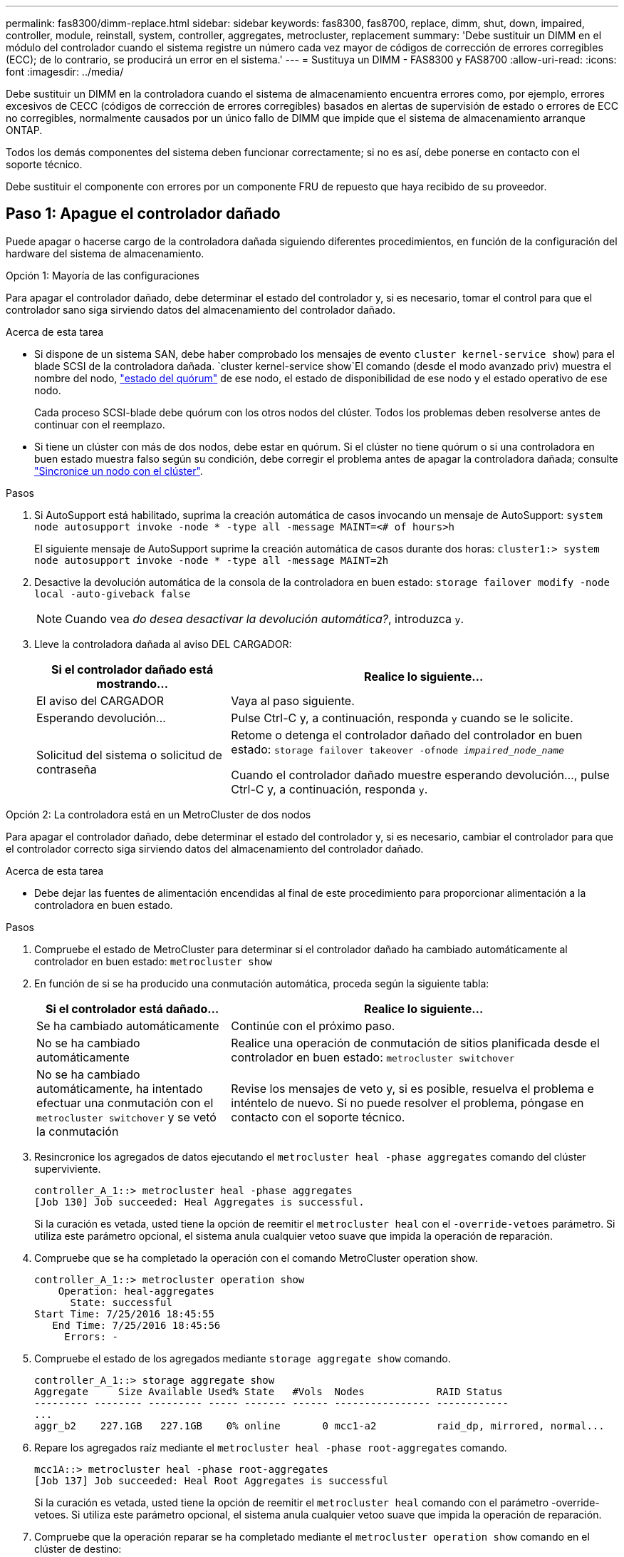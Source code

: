 ---
permalink: fas8300/dimm-replace.html 
sidebar: sidebar 
keywords: fas8300, fas8700, replace, dimm, shut, down, impaired, controller, module, reinstall,  system, controller, aggregates, metrocluster, replacement 
summary: 'Debe sustituir un DIMM en el módulo del controlador cuando el sistema registre un número cada vez mayor de códigos de corrección de errores corregibles (ECC); de lo contrario, se producirá un error en el sistema.' 
---
= Sustituya un DIMM - FAS8300 y FAS8700
:allow-uri-read: 
:icons: font
:imagesdir: ../media/


[role="lead"]
Debe sustituir un DIMM en la controladora cuando el sistema de almacenamiento encuentra errores como, por ejemplo, errores excesivos de CECC (códigos de corrección de errores corregibles) basados en alertas de supervisión de estado o errores de ECC no corregibles, normalmente causados por un único fallo de DIMM que impide que el sistema de almacenamiento arranque ONTAP.

Todos los demás componentes del sistema deben funcionar correctamente; si no es así, debe ponerse en contacto con el soporte técnico.

Debe sustituir el componente con errores por un componente FRU de repuesto que haya recibido de su proveedor.



== Paso 1: Apague el controlador dañado

Puede apagar o hacerse cargo de la controladora dañada siguiendo diferentes procedimientos, en función de la configuración del hardware del sistema de almacenamiento.

[role="tabbed-block"]
====
.Opción 1: Mayoría de las configuraciones
--
Para apagar el controlador dañado, debe determinar el estado del controlador y, si es necesario, tomar el control para que el controlador sano siga sirviendo datos del almacenamiento del controlador dañado.

.Acerca de esta tarea
* Si dispone de un sistema SAN, debe haber comprobado los mensajes de evento  `cluster kernel-service show`) para el blade SCSI de la controladora dañada.  `cluster kernel-service show`El comando (desde el modo avanzado priv) muestra el nombre del nodo, link:https://docs.netapp.com/us-en/ontap/system-admin/display-nodes-cluster-task.html["estado del quórum"] de ese nodo, el estado de disponibilidad de ese nodo y el estado operativo de ese nodo.
+
Cada proceso SCSI-blade debe quórum con los otros nodos del clúster. Todos los problemas deben resolverse antes de continuar con el reemplazo.

* Si tiene un clúster con más de dos nodos, debe estar en quórum. Si el clúster no tiene quórum o si una controladora en buen estado muestra falso según su condición, debe corregir el problema antes de apagar la controladora dañada; consulte link:https://docs.netapp.com/us-en/ontap/system-admin/synchronize-node-cluster-task.html?q=Quorum["Sincronice un nodo con el clúster"^].


.Pasos
. Si AutoSupport está habilitado, suprima la creación automática de casos invocando un mensaje de AutoSupport: `system node autosupport invoke -node * -type all -message MAINT=<# of hours>h`
+
El siguiente mensaje de AutoSupport suprime la creación automática de casos durante dos horas: `cluster1:> system node autosupport invoke -node * -type all -message MAINT=2h`

. Desactive la devolución automática de la consola de la controladora en buen estado: `storage failover modify -node local -auto-giveback false`
+

NOTE: Cuando vea _do desea desactivar la devolución automática?_, introduzca `y`.

. Lleve la controladora dañada al aviso DEL CARGADOR:
+
[cols="1,2"]
|===
| Si el controlador dañado está mostrando... | Realice lo siguiente... 


 a| 
El aviso del CARGADOR
 a| 
Vaya al paso siguiente.



 a| 
Esperando devolución...
 a| 
Pulse Ctrl-C y, a continuación, responda `y` cuando se le solicite.



 a| 
Solicitud del sistema o solicitud de contraseña
 a| 
Retome o detenga el controlador dañado del controlador en buen estado: `storage failover takeover -ofnode _impaired_node_name_`

Cuando el controlador dañado muestre esperando devolución..., pulse Ctrl-C y, a continuación, responda `y`.

|===


--
.Opción 2: La controladora está en un MetroCluster de dos nodos
--
Para apagar el controlador dañado, debe determinar el estado del controlador y, si es necesario, cambiar el controlador para que el controlador correcto siga sirviendo datos del almacenamiento del controlador dañado.

.Acerca de esta tarea
* Debe dejar las fuentes de alimentación encendidas al final de este procedimiento para proporcionar alimentación a la controladora en buen estado.


.Pasos
. Compruebe el estado de MetroCluster para determinar si el controlador dañado ha cambiado automáticamente al controlador en buen estado: `metrocluster show`
. En función de si se ha producido una conmutación automática, proceda según la siguiente tabla:
+
[cols="1,2"]
|===
| Si el controlador está dañado... | Realice lo siguiente... 


 a| 
Se ha cambiado automáticamente
 a| 
Continúe con el próximo paso.



 a| 
No se ha cambiado automáticamente
 a| 
Realice una operación de conmutación de sitios planificada desde el controlador en buen estado: `metrocluster switchover`



 a| 
No se ha cambiado automáticamente, ha intentado efectuar una conmutación con el `metrocluster switchover` y se vetó la conmutación
 a| 
Revise los mensajes de veto y, si es posible, resuelva el problema e inténtelo de nuevo. Si no puede resolver el problema, póngase en contacto con el soporte técnico.

|===
. Resincronice los agregados de datos ejecutando el `metrocluster heal -phase aggregates` comando del clúster superviviente.
+
[listing]
----
controller_A_1::> metrocluster heal -phase aggregates
[Job 130] Job succeeded: Heal Aggregates is successful.
----
+
Si la curación es vetada, usted tiene la opción de reemitir el `metrocluster heal` con el `-override-vetoes` parámetro. Si utiliza este parámetro opcional, el sistema anula cualquier vetoo suave que impida la operación de reparación.

. Compruebe que se ha completado la operación con el comando MetroCluster operation show.
+
[listing]
----
controller_A_1::> metrocluster operation show
    Operation: heal-aggregates
      State: successful
Start Time: 7/25/2016 18:45:55
   End Time: 7/25/2016 18:45:56
     Errors: -
----
. Compruebe el estado de los agregados mediante `storage aggregate show` comando.
+
[listing]
----
controller_A_1::> storage aggregate show
Aggregate     Size Available Used% State   #Vols  Nodes            RAID Status
--------- -------- --------- ----- ------- ------ ---------------- ------------
...
aggr_b2    227.1GB   227.1GB    0% online       0 mcc1-a2          raid_dp, mirrored, normal...
----
. Repare los agregados raíz mediante el `metrocluster heal -phase root-aggregates` comando.
+
[listing]
----
mcc1A::> metrocluster heal -phase root-aggregates
[Job 137] Job succeeded: Heal Root Aggregates is successful
----
+
Si la curación es vetada, usted tiene la opción de reemitir el `metrocluster heal` comando con el parámetro -override-vetoes. Si utiliza este parámetro opcional, el sistema anula cualquier vetoo suave que impida la operación de reparación.

. Compruebe que la operación reparar se ha completado mediante el `metrocluster operation show` comando en el clúster de destino:
+
[listing]
----

mcc1A::> metrocluster operation show
  Operation: heal-root-aggregates
      State: successful
 Start Time: 7/29/2016 20:54:41
   End Time: 7/29/2016 20:54:42
     Errors: -
----
. En el módulo del controlador dañado, desconecte las fuentes de alimentación.


--
====


== Paso 2: Extraiga el módulo del controlador

Para acceder a los componentes internos del módulo de controlador, debe extraer el módulo de controlador del chasis.

Puede utilizar la animación, la ilustración o los pasos escritos siguientes para quitar el módulo del controlador del chasis.

.Animación: Extraiga el módulo del controlador
video::75b6fa91-96b9-4323-b156-aae10007c9a5[panopto]
image::../media/drw_A400_Remove_controller.png[Liberación del módulo del controlador]

.Pasos
. Si usted no está ya conectado a tierra, correctamente tierra usted mismo.
. Suelte los retenes del cable de alimentación y, a continuación, desenchufe los cables de las fuentes de alimentación.
. Afloje el gancho y la correa de bucle que sujetan los cables al dispositivo de administración de cables y, a continuación, desconecte los cables del sistema y los SFP (si fuera necesario) del módulo del controlador, manteniendo un seguimiento del lugar en el que estaban conectados los cables.
+
Deje los cables en el dispositivo de administración de cables de manera que cuando vuelva a instalar el dispositivo de administración de cables, los cables estén organizados.

. Retire el dispositivo de administración de cables del módulo del controlador y colóquelo aparte.
. Presione los dos pestillos de bloqueo hacia abajo y, a continuación, gire ambos pestillos hacia abajo al mismo tiempo.
+
El módulo de la controladora se mueve ligeramente fuera del chasis.

. Deslice el módulo de la controladora para sacarlo del chasis.
+
Asegúrese de que admite la parte inferior del módulo de la controladora cuando la deslice para sacarlo del chasis.

. Coloque el módulo del controlador sobre una superficie plana y estable.




== Paso 3: Sustituya los módulos DIMM del sistema

El reemplazo de un DIMM del sistema implica identificar el DIMM de destino a través del mensaje de error asociado, localizar el DIMM de destino mediante el mapa de FRU en el conducto de aire y, a continuación, sustituir el DIMM.

Puede utilizar la animación, la ilustración o los pasos escritos siguientes para reemplazar un módulo DIMM del sistema.


NOTE: La animación y la ilustración muestran ranuras vacías para zócalos sin DIMM. Estos zócalos vacíos se rellenan con espacios en blanco.

.Animación: Sustituya un módulo DIMM del sistema
video::175c6597-449e-4dc8-8c02-aad9012f08b5[panopto]
image::../media/drw_A400_Replace-NVDIMM-DIMM.png[Movimiento de los DIMM]

El número y la ubicación de los DIMMS en su sistema depende del modelo de su sistema. Consulte el mapa de FRU del conducto de aire para obtener más información.

* Si tiene un sistema FAS8300, los DIMM del sistema se encuentran en los zócalos 2, 4, 13 y 15.
* Si tiene un sistema FAS8700, los DIMM del sistema se encuentran en las ranuras 2, 4, 7, 9, 13, 15, 18 y 20.
* El NVDIMM se encuentra en la ranura 11.


.Pasos
. Abra el conducto de aire:
+
.. Presione las lengüetas de bloqueo de los lados del conducto de aire hacia el centro del módulo del controlador.
.. Deslice el conducto de aire hacia la parte posterior del módulo del controlador y gírelo hacia arriba hasta su posición completamente abierta.


. Localice los DIMM en el módulo del controlador.
. Tenga en cuenta la orientación del módulo DIMM en el zócalo para que pueda insertar el módulo DIMM de repuesto en la orientación adecuada.
. Extraiga el DIMM de su zócalo empujando lentamente las dos lengüetas expulsoras del DIMM a ambos lados del DIMM y, a continuación, deslice el DIMM fuera del zócalo.
+

NOTE: Sujete con cuidado el módulo DIMM por los bordes para evitar la presión sobre los componentes de la placa de circuitos DIMM.

. Retire el módulo DIMM de repuesto de la bolsa de transporte antiestática, sujete el módulo DIMM por las esquinas y alinéelo con la ranura.
+
La muesca entre las patillas del DIMM debe alinearse con la lengüeta del zócalo.

. Asegúrese de que las lengüetas del expulsor DIMM del conector están en posición abierta y, a continuación, inserte el DIMM directamente en la ranura.
+
El módulo DIMM encaja firmemente en la ranura, pero debe entrar fácilmente. Si no es así, realinee el DIMM con la ranura y vuelva a insertarlo.

+

NOTE: Inspeccione visualmente el módulo DIMM para comprobar que está alineado de forma uniforme y completamente insertado en la ranura.

. Empuje con cuidado, pero firmemente, en el borde superior del DIMM hasta que las lengüetas expulsoras encajen en su lugar sobre las muescas de los extremos del DIMM.
. Cierre el conducto de aire.




== Paso 4: Instale el módulo del controlador

Después de reemplazar el componente en el módulo del controlador, debe volver a instalar el módulo del controlador en el chasis.

Puede utilizar la animación, el dibujo o los pasos escritos siguientes para instalar el módulo del controlador en el chasis.

.Animación: Instale el módulo del controlador
video::9249fdb8-1522-437d-9280-aae10007c97b[panopto]
image::../media/drw_A400_Install_controller_source.png[Instalar la controladora]

.Pasos
. Si aún no lo ha hecho, cierre el conducto de aire.
. Alinee el extremo del módulo del controlador con la abertura del chasis y, a continuación, empuje suavemente el módulo del controlador hasta la mitad del sistema.
+

NOTE: No inserte completamente el módulo de la controladora en el chasis hasta que se le indique hacerlo.

. Cablee los puertos de gestión y consola de manera que pueda acceder al sistema para realizar las tareas en las secciones siguientes.
+

NOTE: Conectará el resto de los cables al módulo del controlador más adelante en este procedimiento.

. Complete la instalación del módulo del controlador:
+
.. Conecte el cable de alimentación a la fuente de alimentación, vuelva a instalar el collar de bloqueo del cable de alimentación y, a continuación, conecte la fuente de alimentación.
.. Con los pestillos de bloqueo, empuje firmemente el módulo del controlador en el chasis hasta que los pestillos de bloqueo empiecen a elevarse.
+

NOTE: No ejerza una fuerza excesiva al deslizar el módulo del controlador hacia el chasis para evitar dañar los conectores.

.. Coloque completamente el módulo del controlador en el chasis girando los pestillos de bloqueo hacia arriba, inclinándolos de manera que borren los pasadores de bloqueo, empuje suavemente el controlador hasta que encaje y, a continuación, baje los pestillos de bloqueo a la posición de bloqueo.
+
El módulo de la controladora comienza a arrancar tan pronto como se asienta completamente en el chasis.

.. Si aún no lo ha hecho, vuelva a instalar el dispositivo de administración de cables.
.. Interrumpa el proceso de arranque normal y arranque en EL CARGADOR pulsando `Ctrl-C`.
+

NOTE: Si el sistema se detiene en el menú de inicio, seleccione la opción para arrancar EN EL CARGADOR.

.. En el aviso del CARGADOR, introduzca `bye` Para reiniciar las tarjetas PCIe y otros componentes.






== Paso 5: Restaure el módulo de la controladora a su funcionamiento

Debe volver a conectar el sistema, devolver el módulo de controladora y, a continuación, volver a habilitar el retorno del control automático.

.Pasos
. Recuperar el sistema, según sea necesario.
+
Si ha quitado los convertidores de medios (QSFP o SFP), recuerde volver a instalarlos si está utilizando cables de fibra óptica.

. Devuelva el funcionamiento normal de la controladora y devuelva su almacenamiento: `storage failover giveback -ofnode _impaired_node_name_`
. Si la devolución automática está desactivada, vuelva a habilitarla: `storage failover modify -node local -auto-giveback true`




== Paso 6: Vuelva a cambiar los agregados en una configuración MetroCluster de dos nodos

Una vez que haya completado el reemplazo de FRU en una configuración de MetroCluster de dos nodos, podrá llevar a cabo la operación de conmutación de estado de MetroCluster. De este modo, la configuración vuelve a su estado operativo normal, con las máquinas virtuales de almacenamiento (SVM) sincronizada en el sitio anteriormente afectado que ahora están activas y sirviendo datos de los pools de discos locales.

Esta tarea solo se aplica a configuraciones MetroCluster de dos nodos.

.Pasos
. Compruebe que todos los nodos estén en el `enabled` provincia: `metrocluster node show`
+
[listing]
----
cluster_B::>  metrocluster node show

DR                           Configuration  DR
Group Cluster Node           State          Mirroring Mode
----- ------- -------------- -------------- --------- --------------------
1     cluster_A
              controller_A_1 configured     enabled   heal roots completed
      cluster_B
              controller_B_1 configured     enabled   waiting for switchback recovery
2 entries were displayed.
----
. Compruebe que la resincronización se haya completado en todas las SVM: `metrocluster vserver show`
. Compruebe que las migraciones LIF automáticas que realizan las operaciones de reparación se han completado correctamente: `metrocluster check lif show`
. Lleve a cabo la conmutación de estado mediante el `metrocluster switchback` comando desde cualquier nodo del clúster superviviente.
. Compruebe que la operación de conmutación de estado ha finalizado: `metrocluster show`
+
La operación de conmutación de estado ya está en ejecución cuando un clúster está en el `waiting-for-switchback` provincia:

+
[listing]
----
cluster_B::> metrocluster show
Cluster              Configuration State    Mode
--------------------	------------------- 	---------
 Local: cluster_B configured       	switchover
Remote: cluster_A configured       	waiting-for-switchback
----
+
La operación de conmutación de estado se completa cuando los clústeres están en el `normal` estado:

+
[listing]
----
cluster_B::> metrocluster show
Cluster              Configuration State    Mode
--------------------	------------------- 	---------
 Local: cluster_B configured      		normal
Remote: cluster_A configured      		normal
----
+
Si una conmutación de regreso tarda mucho tiempo en terminar, puede comprobar el estado de las líneas base en curso utilizando el `metrocluster config-replication resync-status show` comando.

. Restablecer cualquier configuración de SnapMirror o SnapVault.




== Paso 7: Devuelva la pieza que falló a NetApp

Devuelva la pieza que ha fallado a NetApp, como se describe en las instrucciones de RMA que se suministran con el kit. Consulte https://mysupport.netapp.com/site/info/rma["Devolución de piezas y sustituciones"] la página para obtener más información.
